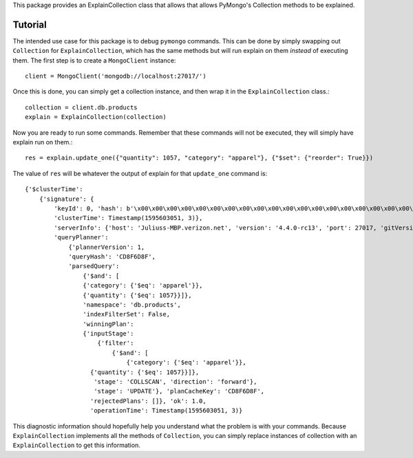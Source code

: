 This package provides an ExplainCollection class
that allows that allows PyMongo's Collection methods to be explained.


Tutorial
########
The intended use case for this package is to debug ``pymongo`` commands.
This can be done by simply swapping out ``Collection`` for ``ExplainCollection``,
which has the same methods but will run explain on them *instead* of executing them.
The first step is to create a ``MongoClient`` instance::

    client = MongoClient('mongodb://localhost:27017/')

Once this is done, you can simply get a collection instance, and then wrap it in the ``ExplainCollection`` class.::

    collection = client.db.products
    explain = ExplainCollection(collection)

Now you are ready to run some commands. Remember that these commands will not be executed, they will simply have explain
run on them.::

    res = explain.update_one({"quantity": 1057, "category": "apparel"}, {"$set": {"reorder": True}})

The value of ``res`` will be whatever the output of explain for that ``update_one`` command is: ::

    {'$clusterTime':
        {'signature': {
            'keyId': 0, 'hash': b'\x00\x00\x00\x00\x00\x00\x00\x00\x00\x00\x00\x00\x00\x00\x00\x00\x00\x00\x00\x00'},
            'clusterTime': Timestamp(1595603051, 3)},
            'serverInfo': {'host': 'Juliuss-MBP.verizon.net', 'version': '4.4.0-rc13', 'port': 27017, 'gitVersion': '27f5c1ee9f513f29fe30b8ebefed99581428c6e1'},
            'queryPlanner':
                {'plannerVersion': 1,
                'queryHash': 'CD8F6D8F',
                'parsedQuery':
                    {'$and': [
                    {'category': {'$eq': 'apparel'}},
                    {'quantity': {'$eq': 1057}}]},
                    'namespace': 'db.products',
                    'indexFilterSet': False,
                    'winningPlan':
                    {'inputStage':
                        {'filter':
                            {'$and': [
                                {'category': {'$eq': 'apparel'}},
                      {'quantity': {'$eq': 1057}}]},
                       'stage': 'COLLSCAN', 'direction': 'forward'},
                       'stage': 'UPDATE'}, 'planCacheKey': 'CD8F6D8F',
                      'rejectedPlans': []}, 'ok': 1.0,
                      'operationTime': Timestamp(1595603051, 3)}


This diagnostic information should hopefully help you understand what the problem is with your commands. Because
``ExplainCollection`` implements all the methods of ``Collection``, you can simply replace instances of collection with
an ``ExplainCollection`` to get this information.